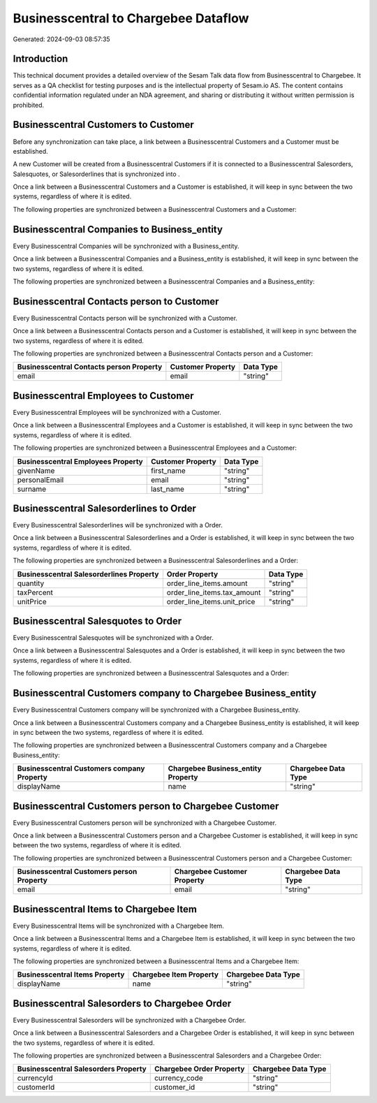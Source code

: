 =====================================
Businesscentral to Chargebee Dataflow
=====================================

Generated: 2024-09-03 08:57:35

Introduction
------------

This technical document provides a detailed overview of the Sesam Talk data flow from Businesscentral to Chargebee. It serves as a QA checklist for testing purposes and is the intellectual property of Sesam.io AS. The content contains confidential information regulated under an NDA agreement, and sharing or distributing it without written permission is prohibited.

Businesscentral Customers to  Customer
--------------------------------------
Before any synchronization can take place, a link between a Businesscentral Customers and a  Customer must be established.

A new  Customer will be created from a Businesscentral Customers if it is connected to a Businesscentral Salesorders, Salesquotes, or Salesorderlines that is synchronized into .

Once a link between a Businesscentral Customers and a  Customer is established, it will keep in sync between the two systems, regardless of where it is edited.

The following properties are synchronized between a Businesscentral Customers and a  Customer:

.. list-table::
   :header-rows: 1

   * - Businesscentral Customers Property
     -  Customer Property
     -  Data Type


Businesscentral Companies to  Business_entity
---------------------------------------------
Every Businesscentral Companies will be synchronized with a  Business_entity.

Once a link between a Businesscentral Companies and a  Business_entity is established, it will keep in sync between the two systems, regardless of where it is edited.

The following properties are synchronized between a Businesscentral Companies and a  Business_entity:

.. list-table::
   :header-rows: 1

   * - Businesscentral Companies Property
     -  Business_entity Property
     -  Data Type


Businesscentral Contacts person to  Customer
--------------------------------------------
Every Businesscentral Contacts person will be synchronized with a  Customer.

Once a link between a Businesscentral Contacts person and a  Customer is established, it will keep in sync between the two systems, regardless of where it is edited.

The following properties are synchronized between a Businesscentral Contacts person and a  Customer:

.. list-table::
   :header-rows: 1

   * - Businesscentral Contacts person Property
     -  Customer Property
     -  Data Type
   * - email
     - email
     - "string"


Businesscentral Employees to  Customer
--------------------------------------
Every Businesscentral Employees will be synchronized with a  Customer.

Once a link between a Businesscentral Employees and a  Customer is established, it will keep in sync between the two systems, regardless of where it is edited.

The following properties are synchronized between a Businesscentral Employees and a  Customer:

.. list-table::
   :header-rows: 1

   * - Businesscentral Employees Property
     -  Customer Property
     -  Data Type
   * - givenName
     - first_name
     - "string"
   * - personalEmail
     - email
     - "string"
   * - surname
     - last_name
     - "string"


Businesscentral Salesorderlines to  Order
-----------------------------------------
Every Businesscentral Salesorderlines will be synchronized with a  Order.

Once a link between a Businesscentral Salesorderlines and a  Order is established, it will keep in sync between the two systems, regardless of where it is edited.

The following properties are synchronized between a Businesscentral Salesorderlines and a  Order:

.. list-table::
   :header-rows: 1

   * - Businesscentral Salesorderlines Property
     -  Order Property
     -  Data Type
   * - quantity
     - order_line_items.amount
     - "string"
   * - taxPercent
     - order_line_items.tax_amount
     - "string"
   * - unitPrice
     - order_line_items.unit_price
     - "string"


Businesscentral Salesquotes to  Order
-------------------------------------
Every Businesscentral Salesquotes will be synchronized with a  Order.

Once a link between a Businesscentral Salesquotes and a  Order is established, it will keep in sync between the two systems, regardless of where it is edited.

The following properties are synchronized between a Businesscentral Salesquotes and a  Order:

.. list-table::
   :header-rows: 1

   * - Businesscentral Salesquotes Property
     -  Order Property
     -  Data Type


Businesscentral Customers company to Chargebee Business_entity
--------------------------------------------------------------
Every Businesscentral Customers company will be synchronized with a Chargebee Business_entity.

Once a link between a Businesscentral Customers company and a Chargebee Business_entity is established, it will keep in sync between the two systems, regardless of where it is edited.

The following properties are synchronized between a Businesscentral Customers company and a Chargebee Business_entity:

.. list-table::
   :header-rows: 1

   * - Businesscentral Customers company Property
     - Chargebee Business_entity Property
     - Chargebee Data Type
   * - displayName
     - name
     - "string"


Businesscentral Customers person to Chargebee Customer
------------------------------------------------------
Every Businesscentral Customers person will be synchronized with a Chargebee Customer.

Once a link between a Businesscentral Customers person and a Chargebee Customer is established, it will keep in sync between the two systems, regardless of where it is edited.

The following properties are synchronized between a Businesscentral Customers person and a Chargebee Customer:

.. list-table::
   :header-rows: 1

   * - Businesscentral Customers person Property
     - Chargebee Customer Property
     - Chargebee Data Type
   * - email
     - email
     - "string"


Businesscentral Items to Chargebee Item
---------------------------------------
Every Businesscentral Items will be synchronized with a Chargebee Item.

Once a link between a Businesscentral Items and a Chargebee Item is established, it will keep in sync between the two systems, regardless of where it is edited.

The following properties are synchronized between a Businesscentral Items and a Chargebee Item:

.. list-table::
   :header-rows: 1

   * - Businesscentral Items Property
     - Chargebee Item Property
     - Chargebee Data Type
   * - displayName
     - name
     - "string"


Businesscentral Salesorders to Chargebee Order
----------------------------------------------
Every Businesscentral Salesorders will be synchronized with a Chargebee Order.

Once a link between a Businesscentral Salesorders and a Chargebee Order is established, it will keep in sync between the two systems, regardless of where it is edited.

The following properties are synchronized between a Businesscentral Salesorders and a Chargebee Order:

.. list-table::
   :header-rows: 1

   * - Businesscentral Salesorders Property
     - Chargebee Order Property
     - Chargebee Data Type
   * - currencyId
     - currency_code
     - "string"
   * - customerId
     - customer_id
     - "string"

